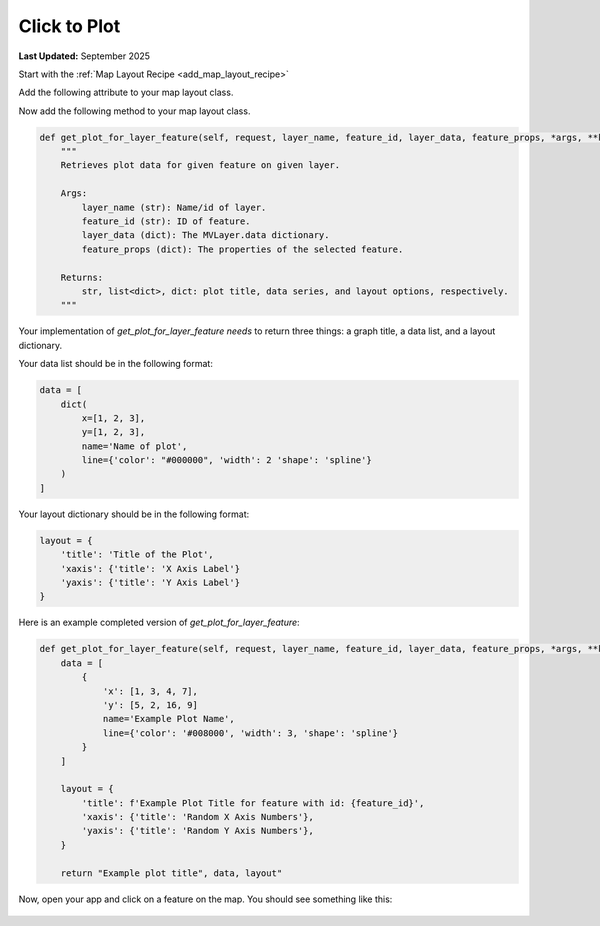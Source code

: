 .. _click_to_plot_recipe:


*************
Click to Plot
*************

**Last Updated:** September 2025


Start with the :ref:`Map Layout Recipe <add_map_layout_recipe>`

Add the following attribute to your map layout class.

.. code-block:: python
    :emphasize-lines: 7

    @controller(name="home", app_workspace=True)
    class MapLayoutTutorialMap(MapLayout):
        app = App
        base_template = f'{App.package}/base.html'
        map_title = 'Map Layout Recipe'
        map_subtitle = 'Map Subtitle'
        plot_slide_sheet = True

Now add the following method to your map layout class.

.. code-block:: python

    def get_plot_for_layer_feature(self, request, layer_name, feature_id, layer_data, feature_props, *args, **kwargs):
        """
        Retrieves plot data for given feature on given layer.

        Args:
            layer_name (str): Name/id of layer.
            feature_id (str): ID of feature.
            layer_data (dict): The MVLayer.data dictionary.
            feature_props (dict): The properties of the selected feature.

        Returns:
            str, list<dict>, dict: plot title, data series, and layout options, respectively.
        """

Your implementation of `get_plot_for_layer_feature needs` to return three things: a graph title, a data list, and a layout dictionary.

Your data list should be in the following format:

.. code-block:: python

    data = [
        dict(
            x=[1, 2, 3],
            y=[1, 2, 3],
            name='Name of plot',
            line={'color': "#000000", 'width': 2 'shape': 'spline'}
        )
    ]

Your layout dictionary should be in the following format:

.. code-block:: python

    layout = {
        'title': 'Title of the Plot',
        'xaxis': {'title': 'X Axis Label'}
        'yaxis': {'title': 'Y Axis Label'}
    }

Here is an example completed version of `get_plot_for_layer_feature`:

.. code-block:: python

    def get_plot_for_layer_feature(self, request, layer_name, feature_id, layer_data, feature_props, *args, **kwargs):
        data = [
            {
                'x': [1, 3, 4, 7],
                'y': [5, 2, 16, 9]
                name='Example Plot Name',
                line={'color': '#008000', 'width': 3, 'shape': 'spline'}
            }
        ]

        layout = {
            'title': f'Example Plot Title for feature with id: {feature_id}',
            'xaxis': {'title': 'Random X Axis Numbers'},
            'yaxis': {'title': 'Random Y Axis Numbers'},
        }

        return "Example plot title", data, layout"

Now, open your app and click on a feature on the map. You should see something like this:   

.. figure:: ../../docs/images/recipes/click_to_plot_graph.png
    :width: 500px
    :align: center